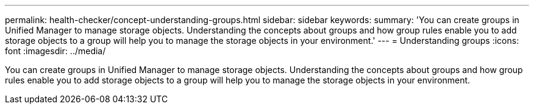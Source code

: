 ---
permalink: health-checker/concept-understanding-groups.html
sidebar: sidebar
keywords: 
summary: 'You can create groups in Unified Manager to manage storage objects. Understanding the concepts about groups and how group rules enable you to add storage objects to a group will help you to manage the storage objects in your environment.'
---
= Understanding groups
:icons: font
:imagesdir: ../media/

[.lead]
You can create groups in Unified Manager to manage storage objects. Understanding the concepts about groups and how group rules enable you to add storage objects to a group will help you to manage the storage objects in your environment.

